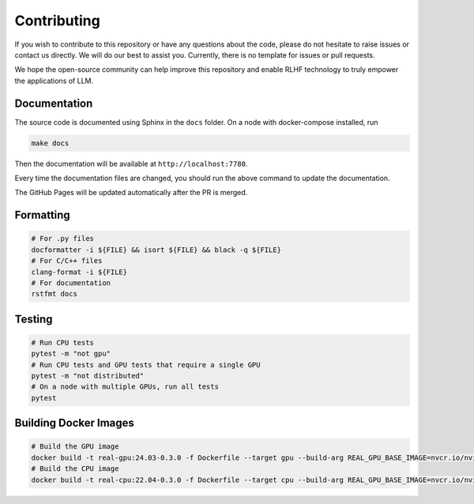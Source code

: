 ##############
 Contributing
##############

..
   This repository is developed and maintained by `Wei Fu <garrett4wade.github.io>`_

..
   and `Zhiyu Mei <https://openreview.net/profile?id=~Zhiyu_Mei1>`_, both of whom are

..
   PhD students at `IIIS, Tsinghua University <https://iiis.tsinghua.edu.cn/en/>`_

..
   advised by Professor `Yi Wu <https://jxwuyi.weebly.com/>`_.

..
   We acknowledge that due to limited time and resources,

..
   the quality of the documentation and code in this repository is not very high.

..
   As a result, it can be quite challenging for potential developers to

..
   read the code and contribute new features.

If you wish to contribute to this repository or have any questions about
the code, please do not hesitate to raise issues or contact us directly.
We will do our best to assist you. Currently, there is no template for
issues or pull requests.

We hope the open-source community can help improve this repository and
enable RLHF technology to truly empower the applications of LLM.

***************
 Documentation
***************

The source code is documented using Sphinx in the ``docs`` folder. On a
node with docker-compose installed, run

.. code:: bash

   make docs

Then the documentation will be available at ``http://localhost:7780``.

Every time the documentation files are changed, you should run the above
command to update the documentation.

The GitHub Pages will be updated automatically after the PR is merged.

************
 Formatting
************

.. code:: bash

   # For .py files
   docformatter -i ${FILE} && isort ${FILE} && black -q ${FILE}
   # For C/C++ files
   clang-format -i ${FILE}
   # For documentation
   rstfmt docs

*********
 Testing
*********

.. code:: bash

   # Run CPU tests
   pytest -m "not gpu"
   # Run CPU tests and GPU tests that require a single GPU
   pytest -m "not distributed"
   # On a node with multiple GPUs, run all tests
   pytest

************************
 Building Docker Images
************************

.. code:: bash

   # Build the GPU image
   docker build -t real-gpu:24.03-0.3.0 -f Dockerfile --target gpu --build-arg REAL_GPU_BASE_IMAGE=nvcr.io/nvidia/pytorch:24.03-py3 --build-arg REAL_CPU_BASE_IMAGE=ubuntu:22.04 .
   # Build the CPU image
   docker build -t real-cpu:22.04-0.3.0 -f Dockerfile --target cpu --build-arg REAL_GPU_BASE_IMAGE=nvcr.io/nvidia/pytorch:24.03-py3 --build-arg REAL_CPU_BASE_IMAGE=ubuntu:22.04 .
